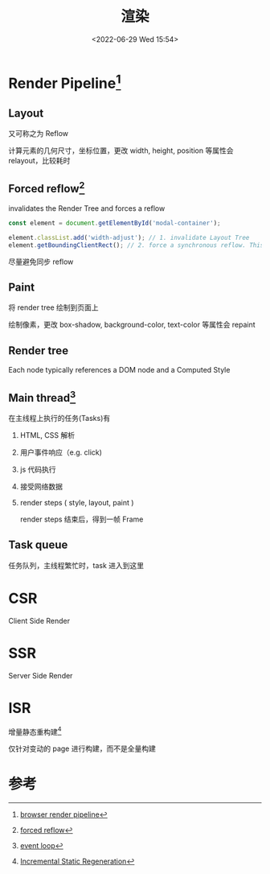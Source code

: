 #+TITLE: 渲染
#+DATE:<2022-06-29 Wed 15:54>
#+FILETAGS: browser

* Render Pipeline[fn:2]

[[file:BrowserRenderingPipeline01.png]]

** Layout

又可称之为 Reflow

计算元素的几何尺寸，坐标位置，更改 width, height, position 等属性会 relayout，比较耗时

** Forced reflow[fn:4]
invalidates the Render Tree and forces a reflow
#+begin_src js
const element = document.getElementById('modal-container');

element.classList.add('width-adjust'); // 1. invalidate Layout Tree
element.getBoundingClientRect(); // 2. force a synchronous reflow. This can be SLOW!
#+end_src

尽量避免同步 reflow

** Paint

将 render tree 绘制到页面上

绘制像素，更改 box-shadow, background-color, text-color 等属性会 repaint

** Render tree

Each node typically references a DOM node and a Computed Style

** Main thread[fn:3]

在主线程上执行的任务(Tasks)有

1. HTML, CSS 解析
2. 用户事件响应（e.g. click)
3. js 代码执行
4. 接受网络数据
5. render steps ( style, layout, paint )

   render steps 结束后，得到一帧 Frame

[[file:EventLoop06.png]]

** Task queue

任务队列，主线程繁忙时，task 进入到这里

* CSR

Client Side Render

* SSR

Server Side Render

* ISR

增量静态重构建[fn:1]

仅针对变动的 page 进行构建，而不是全量构建

* 参考

[fn:1] [[https://nextjs.org/docs/basic-features/data-fetching/incremental-static-regeneration][Incremental Static Regeneration]]
[fn:2] [[https://www.webperf.tips/tip/browser-rendering-pipeline/][browser render pipeline]]
[fn:3][[https://www.webperf.tips/tip/event-loop/][ event loop]]
[fn:4][[https://www.webperf.tips/tip/layout-thrashing/][ forced reflow]]
